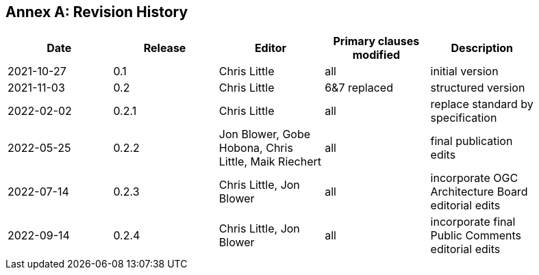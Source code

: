 [appendix]
:appendix-caption: Annex
== Revision History

[width="90%",options="header"]
|===
|Date |Release |Editor | Primary clauses modified |Description
|2021-10-27 |0.1 |Chris Little |all |initial version
|2021-11-03 |0.2 |Chris Little |6&7 replaced |structured version
|2022-02-02 |0.2.1 |Chris Little |all |replace standard by specification 
|2022-05-25 |0.2.2 |Jon Blower, Gobe Hobona, Chris Little, Maik Riechert |all |final publication edits
|2022-07-14 |0.2.3 |Chris Little, Jon Blower |all |incorporate OGC Architecture Board editorial edits
|2022-09-14 |0.2.4 |Chris Little, Jon Blower |all |incorporate final Public Comments editorial edits
|===
